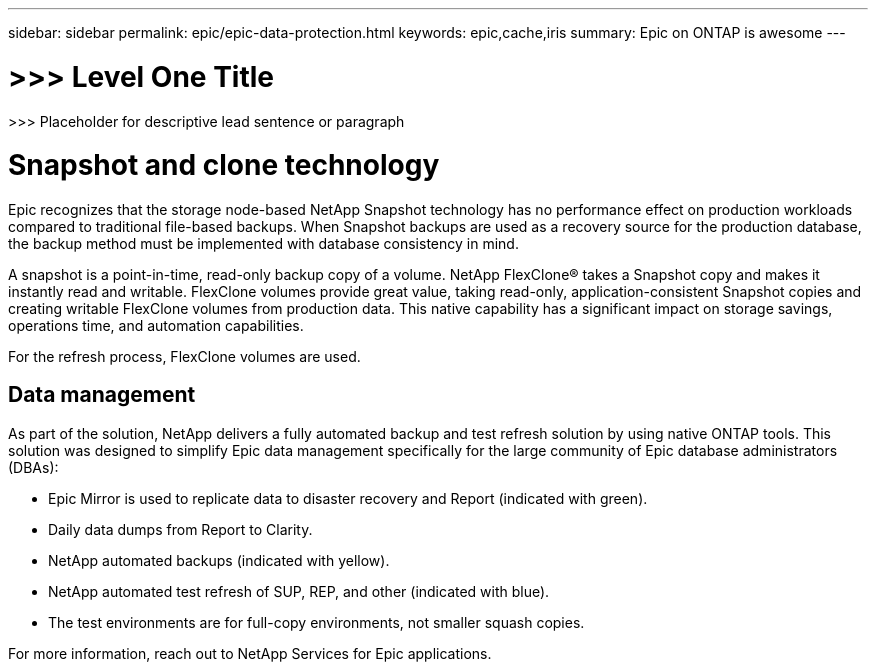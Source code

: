 ---
sidebar: sidebar
permalink: epic/epic-data-protection.html
keywords: epic,cache,iris
summary: Epic on ONTAP is awesome
---

= >>> Level One Title

:hardbreaks:
:nofooter:
:icons: font
:linkattrs:
:imagesdir: ../media

[.lead]
>>> Placeholder for descriptive lead sentence or paragraph

= Snapshot and clone technology

Epic recognizes that the storage node-based NetApp Snapshot technology has no performance effect on production workloads compared to traditional file-based backups. When Snapshot backups are used as a recovery source for the production database, the backup method must be implemented with database consistency in mind.

A snapshot is a point-in-time, read-only backup copy of a volume. NetApp FlexClone® takes a Snapshot copy and makes it instantly read and writable. FlexClone volumes provide great value, taking read-only, application-consistent Snapshot copies and creating writable FlexClone volumes from production data. This native capability has a significant impact on storage savings, operations time, and automation capabilities.

For the refresh process, FlexClone volumes are used. 

== Data management

As part of the solution, NetApp delivers a fully automated backup and test refresh solution by using native ONTAP tools. This solution was designed to simplify Epic data management specifically for the large community of Epic database administrators (DBAs):

* Epic Mirror is used to replicate data to disaster recovery and Report (indicated with green).

* Daily data dumps from Report to Clarity. 

* NetApp automated backups (indicated with yellow).

* NetApp automated test refresh of SUP, REP, and other (indicated with blue).

* The test environments are for full-copy environments, not smaller squash copies.

For more information, reach out to NetApp Services for Epic applications.
